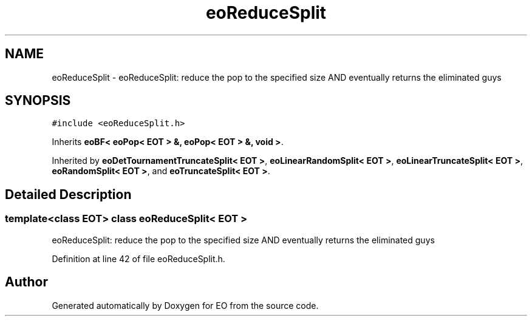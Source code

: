 .TH "eoReduceSplit" 3 "19 Oct 2006" "Version 0.9.4-cvs" "EO" \" -*- nroff -*-
.ad l
.nh
.SH NAME
eoReduceSplit \- eoReduceSplit: reduce the pop to the specified size AND eventually returns the eliminated guys  

.PP
.SH SYNOPSIS
.br
.PP
\fC#include <eoReduceSplit.h>\fP
.PP
Inherits \fBeoBF< eoPop< EOT > &, eoPop< EOT > &, void >\fP.
.PP
Inherited by \fBeoDetTournamentTruncateSplit< EOT >\fP, \fBeoLinearRandomSplit< EOT >\fP, \fBeoLinearTruncateSplit< EOT >\fP, \fBeoRandomSplit< EOT >\fP, and \fBeoTruncateSplit< EOT >\fP.
.PP
.SH "Detailed Description"
.PP 

.SS "template<class EOT> class eoReduceSplit< EOT >"
eoReduceSplit: reduce the pop to the specified size AND eventually returns the eliminated guys 
.PP
Definition at line 42 of file eoReduceSplit.h.

.SH "Author"
.PP 
Generated automatically by Doxygen for EO from the source code.
